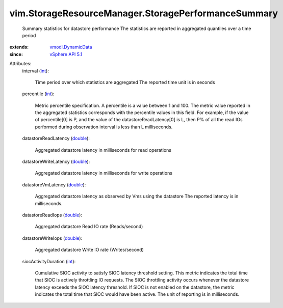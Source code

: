 .. _int: https://docs.python.org/2/library/stdtypes.html

.. _double: https://docs.python.org/2/library/stdtypes.html

.. _vSphere API 5.1: ../../vim/version.rst#vimversionversion8

.. _vmodl.DynamicData: ../../vmodl/DynamicData.rst


vim.StorageResourceManager.StoragePerformanceSummary
====================================================
  Summary statistics for datastore performance The statistics are reported in aggregated quantiles over a time period
:extends: vmodl.DynamicData_
:since: `vSphere API 5.1`_

Attributes:
    interval (`int`_):

       Time period over which statistics are aggregated The reported time unit is in seconds
    percentile (`int`_):

       Metric percentile specification. A percentile is a value between 1 and 100. The metric value reported in the aggregated statistics corresponds with the percentile values in this field. For example, if the value of percentile[0] is P, and the value of the datastoreReadLatency[0] is L, then P% of all the read IOs performed during observation interval is less than L milliseconds.
    datastoreReadLatency (`double`_):

       Aggregated datastore latency in milliseconds for read operations
    datastoreWriteLatency (`double`_):

       Aggregated datastore latency in milliseconds for write operations
    datastoreVmLatency (`double`_):

       Aggregated datastore latency as observed by Vms using the datastore The reported latency is in milliseconds.
    datastoreReadIops (`double`_):

       Aggregated datastore Read IO rate (Reads/second)
    datastoreWriteIops (`double`_):

       Aggregated datastore Write IO rate (Writes/second)
    siocActivityDuration (`int`_):

       Cumulative SIOC activity to satisfy SIOC latency threshold setting. This metric indicates the total time that SIOC is actively throttling IO requests. The SIOC throttling activity occurs whenever the datastore latency exceeds the SIOC latency threshold. If SIOC is not enabled on the datastore, the metric indicates the total time that SIOC would have been active. The unit of reporting is in milliseconds.
